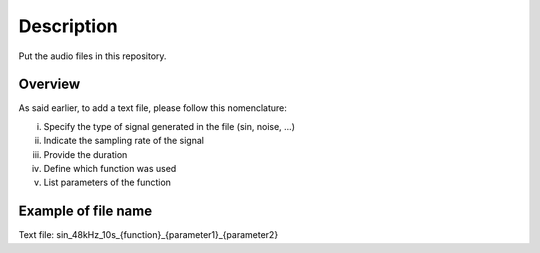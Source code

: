 Description
===========

Put the audio files in this repository.

Overview
--------

As said earlier, to add a text file, please follow this nomenclature:

i) Specify the type of signal generated in the file (sin, noise, ...)
ii) Indicate the sampling rate of the signal
iii) Provide the duration
iv) Define which function was used
v) List parameters of the function

Example of file name
---------------------

Text file:
sin_48kHz_10s_{function}_{parameter1}_{parameter2}
